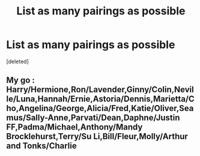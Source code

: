 #+TITLE: List as many pairings as possible

* List as many pairings as possible
:PROPERTIES:
:Score: 0
:DateUnix: 1552075459.0
:DateShort: 2019-Mar-08
:END:
[deleted]


** My go : Harry/Hermione,Ron/Lavender,Ginny/Colin,Neville/Luna,Hannah/Ernie,Astoria/Dennis,Marietta/Cho,Angelina/George,Alicia/Fred,Katie/Oliver,Seamus/Sally-Anne,Parvati/Dean,Daphne/Justin FF,Padma/Michael,Anthony/Mandy Brocklehurst,Terry/Su Li,Bill/Fleur,Molly/Arthur and Tonks/Charlie
:PROPERTIES:
:Author: Bleepbloopbotz
:Score: 1
:DateUnix: 1552076345.0
:DateShort: 2019-Mar-08
:END:
